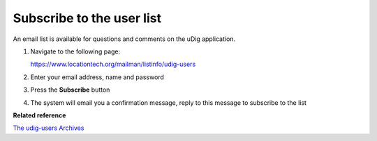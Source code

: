 Subscribe to the user list
##########################

An email list is available for questions and comments on the uDig application.

#. Navigate to the following page:

   `<https://www.locationtech.org/mailman/listinfo/udig-users>`_

#. Enter your email address, name and password
#. Press the **Subscribe** button
#. The system will email you a confirmation message, reply to this message to subscribe to the list

**Related reference**

`The udig-users Archives <https://locationtech.org/mhonarc/lists/udig-users>`_


